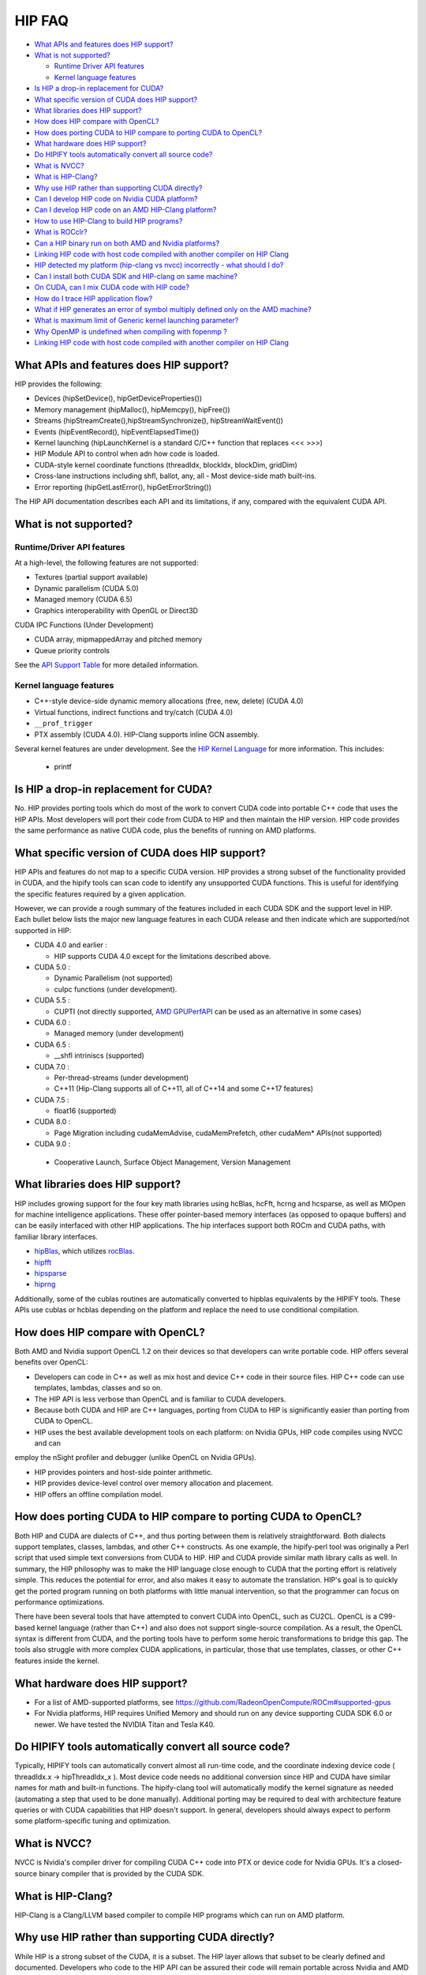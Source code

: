 .. _HIP-FAQ:

========
HIP FAQ
========

-  `What APIs and features does HIP
   support? <#what-apis-and-features-does-hip-support>`__
-  `What is not supported? <#what-is-not-supported>`__

   -  `Runtime Driver API features <#runtime-driver-api-features>`__
   -  `Kernel language features <#kernel-language-features>`__

-  `Is HIP a drop-in replacement for
   CUDA? <#is-hip-a-drop-in-replacement-for-cuda>`__
-  `What specific version of CUDA does HIP
   support? <#what-specific-version-of-cuda-does-hip-support>`__
-  `What libraries does HIP
   support? <#what-libraries-does-hip-support>`__
-  `How does HIP compare with
   OpenCL? <#how-does-hip-compare-with-opencl>`__
-  `How does porting CUDA to HIP compare to porting CUDA to
   OpenCL? <#how-does-porting-cuda-to-hip-compare-to-porting-cuda-to-opencl>`__
-  `What hardware does HIP support? <#what-hardware-does-hip-support>`__
-  `Do HIPIFY tools automatically convert all source
   code? <#do-hipify-tools-automatically-convert-all-source-code>`__
-  `What is NVCC? <#what-is-nvcc>`__
-  `What is HIP-Clang? <#what-is-hip-clang>`__
-  `Why use HIP rather than supporting CUDA
   directly? <#why-use-hip-rather-than-supporting-cuda-directly>`__
-  `Can I develop HIP code on Nvidia CUDA
   platform? <#can-i-develop-hip-code-on-nvidia-cuda-platform>`__
-  `Can I develop HIP code on an AMD HIP-Clang
   platform? <#can-i-develop-hip-code-on-an-amd-hip-clang-platform>`__
-  `How to use HIP-Clang to build HIP programs? <#how-to-use-hip-clang-to-build-hip-programs>`__
-  `What is ROCclr? <#what-is-rocclr>`__
-  `Can a HIP binary run on both AMD and Nvidia
   platforms? <#can-a-hip-binary-run-on-both-amd-and-nvidia-platforms>`__
-  `Linking HIP code with host code compiled with another compiler on HIP Clang <#Linking-HIP-code-with-host-code-compiled-with-another-compiler-on-HIP-Clang>`__
-  `HIP detected my platform (hip-clang vs nvcc) incorrectly - what
   should I
   do? <#hip-detected-my-platform-hip-clang-vs-nvcc-incorrectly---what-should-i-do>`__
-  `Can I install both CUDA SDK and HIP-clang on same
   machine? <#can-i-install-both-cuda-sdk-and-hip-clang-on-same-machine>`__
-  `On CUDA, can I mix CUDA code with HIP
   code? <#on-cuda-can-i-mix-cuda-code-with-hip-code>`__
-  `How do I trace HIP application
   flow? <#how-do-i-trace-hip-application-flow>`__
-  `What if HIP generates an error of symbol multiply defined only on the AMD
   machine? <#what-if-hip-generates-error-of-symbol-multiply-defined-only-on-the-AMD-machine>`__
-  `What is maximum limit of Generic kernel launching
   parameter? <#what-is-maximum-limit-of-generic-kernel-launching-parameter>`__   

-  `Why OpenMP is undefined when compiling with fopenmp
   ? <#why-OpenMP-is-undefined-when-compiling-with-fopenmp>`__ 
   
-  `Linking HIP code with host code compiled with another compiler on HIP
   Clang <#Linking-HIP-code-with-host-code-compiled-with-another-compiler-on-HIP-Clang?>`__


What APIs and features does HIP support?
----------------------------------------

HIP provides the following: 

- Devices (hipSetDevice(), hipGetDeviceProperties())

- Memory management (hipMalloc(), hipMemcpy(), hipFree())

- Streams (hipStreamCreate(),hipStreamSynchronize(), hipStreamWaitEvent())

- Events (hipEventRecord(), hipEventElapsedTime())

- Kernel launching (hipLaunchKernel is a standard C/C++ function that replaces <<< >>>) 

- HIP Module API to control when adn how code is loaded. 

- CUDA-style kernel coordinate functions (threadIdx, blockIdx, blockDim, gridDim) 

- Cross-lane instructions including shfl, ballot, any, all - Most device-side math built-ins. 

- Error reporting (hipGetLastError(), hipGetErrorString())

The HIP API documentation describes each API and its limitations, if any, compared with the equivalent CUDA API.

What is not supported?
----------------------

Runtime/Driver API features
~~~~~~~~~~~~~~~~~~~~~~~~~~~

At a high-level, the following features are not supported: 

- Textures (partial support available) 

- Dynamic parallelism (CUDA 5.0) 

- Managed memory (CUDA 6.5) 

- Graphics interoperability with OpenGL or Direct3D 

CUDA IPC Functions (Under Development) 

- CUDA array, mipmappedArray and pitched memory 

- Queue priority controls

See the `API Support Table <CUDA_Runtime_API_functions_supported_by_HIP.md>`__ for more detailed information.

Kernel language features
~~~~~~~~~~~~~~~~~~~~~~~~

-  C++-style device-side dynamic memory allocations (free, new, delete)
   (CUDA 4.0)
-  Virtual functions, indirect functions and try/catch (CUDA 4.0)
-  ``__prof_trigger``
- PTX assembly (CUDA 4.0).  HIP-Clang supports inline GCN assembly.

Several kernel features are under development. See the `HIP Kernel Language <hip_kernel_language.md>`__ for more information. This includes:

   -  printf

Is HIP a drop-in replacement for CUDA?
--------------------------------------

No. HIP provides porting tools which do most of the work to convert CUDA code into portable C++ code that uses the HIP APIs. Most developers will port their code from CUDA to HIP and then maintain the HIP version. HIP code provides the same performance as native CUDA code, plus the benefits of running on AMD platforms.

What specific version of CUDA does HIP support?
-----------------------------------------------

HIP APIs and features do not map to a specific CUDA version. HIP provides a strong subset of the functionality provided in CUDA, and the
hipify tools can scan code to identify any unsupported CUDA functions. This is useful for identifying the specific features required by a given application.

However, we can provide a rough summary of the features included in each CUDA SDK and the support level in HIP. Each bullet below lists the major new language features in each CUDA release and then indicate which are supported/not supported in HIP:

-  CUDA 4.0 and earlier :

   -  HIP supports CUDA 4.0 except for the limitations described above.

-  CUDA 5.0 :

   -  Dynamic Parallelism (not supported)
   -  cuIpc functions (under development).

-  CUDA 5.5 :

   -  CUPTI (not directly supported, `AMD
      GPUPerfAPI <http://developer.amd.com/tools-and-sdks/graphics-development/gpuperfapi/>`__
      can be used as an alternative in some cases)

-  CUDA 6.0 :

   -  Managed memory (under development)

-  CUDA 6.5 :

   -  \__shfl intriniscs (supported)

-  CUDA 7.0 :

   -  Per-thread-streams (under development)
   - C++11 (Hip-Clang supports all of C++11, all of C++14 and some C++17 features)
  
-  CUDA 7.5 :

   -  float16 (supported)

-  CUDA 8.0 :

   -  Page Migration including cudaMemAdvise, cudaMemPrefetch, other cudaMem\* APIs(not supported)
   
- CUDA 9.0 :

 - Cooperative Launch, Surface Object Management, Version Management

What libraries does HIP support?
--------------------------------

HIP includes growing support for the four key math libraries using hcBlas, hcFft, hcrng and hcsparse, as well as MIOpen for machine
intelligence applications. These offer pointer-based memory interfaces (as opposed to opaque buffers) and can be easily interfaced with other HIP applications. The hip interfaces support both ROCm and CUDA paths, with familiar library interfaces.

-  `hipBlas <https://github.com/ROCmSoftwarePlatform/hipBLAS>`__, which
   utilizes
   `rocBlas <https://github.com/ROCmSoftwarePlatform/rocBLAS>`__.
-  `hipfft <https://github.com/ROCmSoftwarePlatform/hcFFT>`__
-  `hipsparse <https://github.com/ROCmSoftwarePlatform/hcSPARSE>`__
-  `hiprng <https://github.com/ROCmSoftwarePlatform/hcrng>`__

Additionally, some of the cublas routines are automatically converted to hipblas equivalents by the HIPIFY tools. These APIs use cublas or hcblas depending on the platform and replace the need to use conditional compilation.

How does HIP compare with OpenCL?
---------------------------------

Both AMD and Nvidia support OpenCL 1.2 on their devices so that developers can write portable code. HIP offers several benefits over OpenCL: 

- Developers can code in C++ as well as mix host and device C++ code in their source files. HIP C++ code can use templates, lambdas, classes and so on. 

- The HIP API is less verbose than OpenCL and is familiar to CUDA developers. 

- Because both CUDA and HIP are C++ languages, porting from CUDA to HIP is significantly easier than porting from CUDA to OpenCL. 

- HIP uses the best available development tools on each platform: on Nvidia GPUs, HIP code compiles using NVCC and can
employ the nSight profiler and debugger (unlike OpenCL on Nvidia GPUs).

- HIP provides pointers and host-side pointer arithmetic.

- HIP provides device-level control over memory allocation and placement. 

- HIP offers an offline compilation model.

How does porting CUDA to HIP compare to porting CUDA to OpenCL?
---------------------------------------------------------------

Both HIP and CUDA are dialects of C++, and thus porting between them is relatively straightforward. Both dialects support templates, classes, lambdas, and other C++ constructs. As one example, the hipify-perl tool was originally a Perl script that used simple text conversions from CUDA to HIP. HIP and CUDA provide similar math library calls as well. In summary, the HIP philosophy was to make the HIP language close enough to CUDA that the porting effort is relatively simple. This reduces the potential for error, and also makes it easy to automate the translation. HIP's goal is to quickly get the ported program running on both platforms with little manual intervention, so that the programmer can focus on performance optimizations.

There have been several tools that have attempted to convert CUDA into OpenCL, such as CU2CL. OpenCL is a C99-based kernel language (rather than C++) and also does not support single-source compilation. As a result, the OpenCL syntax is different from CUDA, and the porting tools have to perform some heroic transformations to bridge this gap. The tools also struggle with more complex CUDA applications, in particular, those that use templates, classes, or other C++ features inside the kernel.

What hardware does HIP support?
-------------------------------

- For a list of AMD-supported platforms, see https://github.com/RadeonOpenCompute/ROCm#supported-gpus 
-  For Nvidia platforms, HIP requires Unified Memory and should run on any device supporting CUDA SDK 6.0 or newer. We have tested the NVIDIA Titan and Tesla K40.

Do HIPIFY tools automatically convert all source code?
------------------------------------------------------

Typically, HIPIFY tools can automatically convert almost all run-time code, and the coordinate indexing device code ( threadIdx.x -> hipThreadIdx_x ). Most device code needs no additional conversion since HIP and CUDA have similar names for math and built-in functions. The hipify-clang tool will automatically modify the kernel signature as needed (automating a step that used to be done manually). Additional porting may be required to deal with architecture feature queries or with CUDA capabilities that HIP doesn't support. In general, developers should always expect to perform some platform-specific tuning and optimization.

What is NVCC?
-------------

NVCC is Nvidia's compiler driver for compiling CUDA C++ code into PTX or device code for Nvidia GPUs. It's a closed-source binary compiler that is provided by the CUDA SDK.


What is HIP-Clang?
------------------

HIP-Clang is a Clang/LLVM based compiler to compile HIP programs which can run on AMD platform.

Why use HIP rather than supporting CUDA directly?
-------------------------------------------------

While HIP is a strong subset of the CUDA, it is a subset. The HIP layer allows that subset to be clearly defined and documented. Developers who code to the HIP API can be assured their code will remain portable across Nvidia and AMD platforms. In addition, HIP defines portable mechanisms to query architectural features and supports a larger 64-bit wavesize which expands the return type for cross-lane functions like ballot and shuffle from 32-bit ints to 64-bit ints.

Can I develop HIP code on NVIDIA CUDA platform?
--------------------------------------------------

Yes. HIP's CUDA path only exposes the APIs and functionality that work on both NVCC and AMDGPU back-ends. APIs, parameters, and features which exist in CUDA but not in HIP-Clang will typically result in compile-time or run-time errors. Developers need to use the HIP API for most accelerator code and bracket any CUDA-specific code with preprocessor conditionals. Developers concerned about portability should, of course, run on both platforms, and should expect to tune for performance. In some cases, CUDA has a richer set of modes for some APIs, and some C++ capabilities such as virtual functions - see the HIP @API documentation for more details.

Can I develop HIP code on an AMD HIP-Clang platform?
----------------------------------------------------

Yes. HIP-Clang path only exposes the APIs and functions that work on AMD runtime back ends. APIs, parameters, and features that appear in HIP-Clang but not CUDA will typically cause compile or run-time errors. Developers must use the HIP API for most accelerator code and bracket any HIP-Clang specific code with preprocessor conditionals. Those concerned about portability should, of course, test their code on both platforms and should tune it for performance.

Typically, HIP-Clang supports a more modern set of C++11/C++14/C++17 features, so HIP developers who want portability should be careful when using advanced C++ features on the HIP-Clang path. 

How to use HIP-Clang to build HIP programs?
-------------------------------------------

The environment variable can be used to set compiler path:  

- HIP_CLANG_PATH: path to hip-clang. When set, this variable let hipcc to use hip-clang for compilation/linking. 

There is an alternative environment variable to set compiler path: 

- HIP_ROCCLR_HOME: path to root directory of the HIP-ROCclr runtime. When set, this variable let hipcc use hip-clang from the ROCclr distribution.

NOTE: If HIP_ROCCLR_HOME is set, there is no need to set HIP_CLANG_PATH since hipcc will deduce them from HIP_ROCCLR_HOME.

What is ROCclr?
---------------

ROCclr (Radeon Open Compute Common Language Runtime) is a virtual device interface that compute runtimes interact with backends such as ROCr on Linux, as well as PAL on Windows.

Can a HIP binary run on both AMD and NVIDIA platforms?
------------------------------------------------------

HIP is a source-portable language that can be compiled to run on either AMD or NVIDIA platform. HIP tools don't create a fat binary that can run on either platform.



Linking HIP code with host code compiled with another compiler on HIP Clang
----------------------------------------------------------------------------------

Yes. HIP generates the object code which conforms to the GCC ABI, and also links with libstdc++. This means you can compile host code with the compiler of your choice and link the generated object code with GPU code compiled with HIP. Larger projects often contain a mixture of accelerator code (initially written in CUDA with nvcc) and host code (compiled with gcc, icc, or clang). These projects can convert the accelerator code to HIP, compile that code with hipcc, and link with object code from their preferred compiler.

Can I install both CUDA SDK and HIP-Clang on the same machine?
--------------------------------------------------------------

Yes. You can use HIP_PLATFORM to choose which path hipcc targets. This configuration can be useful when using HIP to develop an application which is portable to both AMD and NVIDIA.

HIP detected my platform (HIP-Clang vs nvcc) incorrectly - what should I do?
----------------------------------------------------------------------------

HIP will set the platform to HIP-Clang if it sees that the AMD graphics driver is installed and has detected an AMD GPU. if it sees that the AMD graphics driver is installed and has detected an AMD GPU. If this is not what you want, you can force HIP to recognize the platform by setting the following,

::

   export HIP_COMPILER=clang
   export HIP_PLATFORM=rocclr

One symptom of this problem is the error message: 'an unknown error(11)
at square.hipref.cpp:56'. 

This can occur if you have a CUDA installation on an AMD platform, and HIP incorrectly detects the platform as nvcc.
HIP may be able to compile the application using the nvcc tool-chain but will generate this error at runtime since the platform does not have a CUDA device. 

On CUDA, can I mix CUDA code with HIP code?
-------------------------------------------

Yes. Most HIP data structures (hipStream_t, hipEvent_t) are typedefs to CUDA equivalents and can be intermixed. Both CUDA and HIP use integer device ids. One notable exception is that hipError_t is a new type, and cannot be used where a cudaError_t is expected. In these cases, refactor the code to remove the expectation. Alternatively, hip_runtime_api.h defines functions which convert between the error code spaces:

hipErrorToCudaError hipCUDAErrorTohipError hipCUResultTohipError

If platform portability is important, use #ifdef **HIP_PLATFORM_NVCC** to guard the CUDA-specific code.



How do I trace HIP application flow?
------------------------------------

See the `HIP Profiling Guide <hip_porting_guide.md>`__ for more information.


What is maximum limit of kernel launching parameter?
----------------------------------------------------

Product of block.x, block.y, and block.z should be less than 1024.

Are \__shfl_*_sync functions supported on HIP platform?
-------------------------------------------------------

__shfl_*_sync is not supported on HIP but for NVCC path CUDA 9.0 and above all shuffle calls get redirected to it's sync version.

Why OpenMP is undefined when compiling with fopenmp?
-------------------------------------------------------

When compiling an OpenMP source file with `hipcc -fopenmp`, the compiler may generate an error if there is a reference to the `_OPENMP` macro.  This is due to a limitation in hipcc that treats any source file type (e.g., `.cpp`) as a HIP translation unit leading to some conflicts with the OpenMP language switch.  If the OpenMP source file doesn't contain any HIP language construct, you can use the following workaround:

- Add the `-x c++` switch to force the compiler to treat the file as regular C++.  If the source file also contains HIP language constructs, then any host code referencing to `_OPENMP` will be guarded by `#if !__HIP_DEVICE_COMPILE__`.

